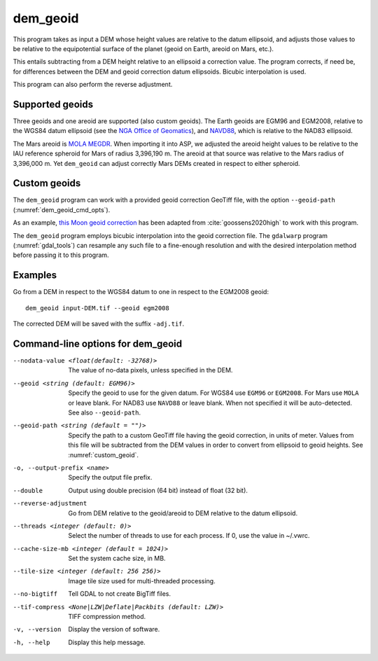 .. _dem_geoid:

dem_geoid
---------

This program takes as input a DEM whose height values are relative to the datum
ellipsoid, and adjusts those values to be relative to the equipotential surface
of the planet (geoid on Earth, areoid on Mars, etc.).

This entails subtracting from a DEM height relative to an ellipsoid a correction
value. The program corrects, if need be, for differences between the DEM and
geoid correction datum ellipsoids. Bicubic interpolation is used.

This program can also perform the reverse adjustment.

Supported geoids
~~~~~~~~~~~~~~~~~

Three geoids and one areoid are supported (also custom geoids). The Earth
geoids are EGM96 and EGM2008, relative to the WGS84 datum ellipsoid (see the
`NGA Office of Geomatics
<https://earth-info.nga.mil/index.php?dir=wgs84&action=wgs84>`_), and `NAVD88
<https://www.ngs.noaa.gov/GEOID/GEOID09/>`_, which is relative to the NAD83
ellipsoid.

The Mars areoid is `MOLA MEGDR
<https://pds-geosciences.wustl.edu/mgs/mgs-m-mola-5-megdr-l3-v1/mgsl_300x/meg016/>`_.
When importing it into ASP, we adjusted the areoid height values to be relative
to the IAU reference spheroid for Mars of radius 3,396,190 m. The areoid at that
source was relative to the Mars radius of 3,396,000 m. Yet ``dem_geoid`` can
adjust correctly Mars DEMs created in respect to either spheroid.

.. _custom_geoid:

Custom geoids
~~~~~~~~~~~~~

The ``dem_geoid`` program can work with a provided geoid correction GeoTiff
file, with the option ``--geoid-path`` (:numref:`dem_geoid_cmd_opts`).

As an example, `this Moon geoid correction
<https://github.com/NeoGeographyToolkit/StereoPipeline/releases/download/geoid1.0/gggrx_1200b_meDE430_L002_L900_16ppd.tif>`_ has been adapted 
from :cite:`goossens2020high` to work with this program.

The ``dem_geoid`` program employs bicubic interpolation into the geoid correction
file. The ``gdalwarp`` program (:numref:`gdal_tools`) can resample
any such file to a fine-enough resolution and with the desired interpolation
method before passing it to this program.

Examples
~~~~~~~~

Go from a DEM in respect to the WGS84 datum to one in respect
to the EGM2008 geoid::

     dem_geoid input-DEM.tif --geoid egm2008

The corrected DEM will be saved with the suffix ``-adj.tif``.

.. _dem_geoid_cmd_opts:

Command-line options for dem_geoid
~~~~~~~~~~~~~~~~~~~~~~~~~~~~~~~~~~

--nodata-value <float(default: -32768)>
    The value of no-data pixels, unless specified in the DEM.

--geoid <string (default: EGM96)>
    Specify the geoid to use for the given datum. For WGS84 use
    ``EGM96`` or ``EGM2008``. For Mars use ``MOLA`` or leave
    blank.  For NAD83 use ``NAVD88`` or leave blank. When not specified
    it will be auto-detected. See also ``--geoid-path``.

--geoid-path <string (default = "")>
    Specify the path to a custom GeoTiff file having the geoid correction, in
    units of meter. Values from this file will be subtracted from the DEM values
    in order to convert from ellipsoid to geoid heights. See
    :numref:`custom_geoid`.
    
-o, --output-prefix <name>
    Specify the output file prefix.

--double
    Output using double precision (64 bit) instead of float (32 bit).

--reverse-adjustment
    Go from DEM relative to the geoid/areoid to DEM relative to the
    datum ellipsoid.

--threads <integer (default: 0)>
    Select the number of threads to use for each process. If 0, use
    the value in ~/.vwrc.

--cache-size-mb <integer (default = 1024)>
    Set the system cache size, in MB.

--tile-size <integer (default: 256 256)>
    Image tile size used for multi-threaded processing.

--no-bigtiff
    Tell GDAL to not create BigTiff files.

--tif-compress <None|LZW|Deflate|Packbits (default: LZW)>
    TIFF compression method.

-v, --version
    Display the version of software.

-h, --help
    Display this help message.
